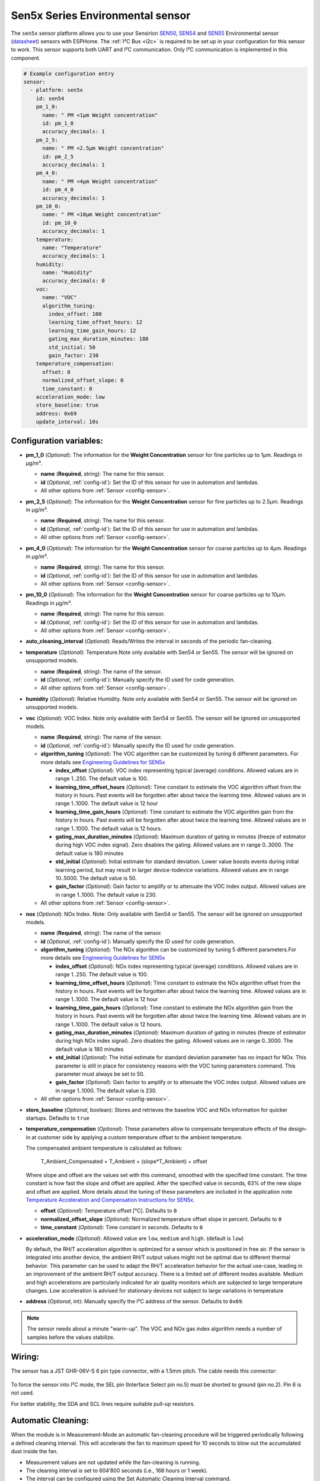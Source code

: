 Sen5x Series Environmental sensor
=================================

.. seo::
    :description: Instructions for setting up Sen5x Series Environmental sensor for PM, RH/T, VOC, and NOx measurements.
    :image: sen54.jpg

The ``sen5x`` sensor platform allows you to use your Sensirion `SEN50 <https://sensirion.com/products/catalog/SEN50/>`__, `SEN54 <https://sensirion.com/products/catalog/SEN54/>`__ and `SEN55 <https://sensirion.com/products/catalog/SEN55/>`__ Environmental sensor (`datasheet <https://sensirion.com/media/documents/6791EFA0/62A1F68F/Sensirion_Datasheet_Environmental_Node_SEN5x.pdf>`__) sensors with ESPHome.
The :ref:`I²C Bus <i2c>` is required to be set up in your configuration for this sensor to work.
This sensor supports both UART and I²C communication. Only I²C communication is implemented in this component.

.. _Sensirion: https://sensirion.com/products/catalog/?filter_series=ceff880a-784d-4877-ae2c-79353c6a0428

.. figure:: images/sen54-web.png
    :align: center
    :width: 100.0%

.. code-block:: yaml

    # Example configuration entry
    sensor:
      - platform: sen5x
        id: sen54
        pm_1_0:
          name: " PM <1µm Weight concentration"
          id: pm_1_0
          accuracy_decimals: 1
        pm_2_5:
          name: " PM <2.5µm Weight concentration"
          id: pm_2_5
          accuracy_decimals: 1
        pm_4_0:
          name: " PM <4µm Weight concentration"
          id: pm_4_0
          accuracy_decimals: 1
        pm_10_0:
          name: " PM <10µm Weight concentration"
          id: pm_10_0
          accuracy_decimals: 1
        temperature:
          name: "Temperature"
          accuracy_decimals: 1
        humidity:
          name: "Humidity"
          accuracy_decimals: 0
        voc:
          name: "VOC"
          algorithm_tuning:
            index_offset: 100
            learning_time_offset_hours: 12
            learning_time_gain_hours: 12
            gating_max_duration_minutes: 180
            std_initial: 50
            gain_factor: 230
        temperature_compensation:
          offset: 0
          normalized_offset_slope: 0
          time_constant: 0
        acceleration_mode: low
        store_baseline: true
        address: 0x69
        update_interval: 10s

Configuration variables:
------------------------

- **pm_1_0** (*Optional*): The information for the **Weight Concentration** sensor for fine particles up to 1μm. Readings in µg/m³.

  - **name** (**Required**, string): The name for this sensor.
  - **id** (*Optional*, :ref:`config-id`): Set the ID of this sensor for use in automation and lambdas.
  - All other options from :ref:`Sensor <config-sensor>`.

- **pm_2_5** (*Optional*): The information for the **Weight Concentration** sensor for fine particles up to 2.5μm. Readings in µg/m³.

  - **name** (**Required**, string): The name for this sensor.
  - **id** (*Optional*, :ref:`config-id`): Set the ID of this sensor for use in automation and lambdas.
  - All other options from :ref:`Sensor <config-sensor>`.

- **pm_4_0** (*Optional*): The information for the **Weight Concentration** sensor for coarse particles up to 4μm. Readings in µg/m³.

  - **name** (**Required**, string): The name for this sensor.
  - **id** (*Optional*, :ref:`config-id`): Set the ID of this sensor for use in automation and lambdas.
  - All other options from :ref:`Sensor <config-sensor>`.

- **pm_10_0** (*Optional*): The information for the **Weight Concentration** sensor for coarse particles up to 10μm. Readings in µg/m³.

  - **name** (**Required**, string): The name for this sensor.
  - **id** (*Optional*, :ref:`config-id`): Set the ID of this sensor for use in automation and lambdas.
  - All other options from :ref:`Sensor <config-sensor>`.

- **auto_cleaning_interval** (*Optional*): Reads/Writes the interval in seconds of the periodic fan-cleaning.

- **temperature** (*Optional*): Temperature.Note only available with Sen54 or Sen55. The sensor will be ignored on unsupported models.

  - **name** (**Required**, string): The name of the sensor.
  - **id** (*Optional*, :ref:`config-id`): Manually specify the ID used for code generation.
  - All other options from :ref:`Sensor <config-sensor>`.

- **humidity** (*Optional*): Relative Humidity. Note only available with Sen54 or Sen55. The sensor will be ignored on unsupported models.

- **voc** (*Optional*): VOC Index. Note only available with Sen54 or Sen55. The sensor will be ignored on unsupported models.

  - **name** (**Required**, string): The name of the sensor.
  - **id** (*Optional*, :ref:`config-id`): Manually specify the ID used for code generation.

  - **algorithm_tuning** (*Optional*): The VOC algorithm can be customized by tuning 6 different parameters. For more details see `Engineering Guidelines for SEN5x <https://sensirion.com/media/documents/25AB572C/62B463AA/Sensirion_Engineering_Guidelines_SEN5x.pdf>`__

    - **index_offset** (*Optional*): VOC index representing typical (average) conditions. Allowed values are in range 1..250. The default value is 100.
    - **learning_time_offset_hours** (*Optional*): Time constant to estimate the VOC algorithm offset from the history in hours. Past events will be forgotten after about twice the  learning time. Allowed values are in range 1..1000. The default value is 12 hour
    - **learning_time_gain_hours** (*Optional*): Time constant to estimate the VOC algorithm gain from the history in hours. Past events will be forgotten after about twice the learning time. Allowed values are in range 1..1000. The default value is 12 hours.
    - **gating_max_duration_minutes** (*Optional*): Maximum duration of gating in minutes (freeze of estimator during high VOC index signal). Zero disables the gating. Allowed values are in range 0..3000. The default value is 180 minutes
    - **std_initial** (*Optional*): Initial estimate for standard deviation. Lower value boosts events during initial learning period, but may result in larger device-todevice variations. Allowed values are in range 10..5000. The default value is 50.
    - **gain_factor** (*Optional*): Gain factor to amplify or to attenuate the VOC index output. Allowed values are in range 1..1000. The default value is 230.

  - All other options from :ref:`Sensor <config-sensor>`.

- **nox** (*Optional*): NOx Index. Note: Only available with Sen54 or Sen55. The sensor will be ignored on unsupported models.

  - **name** (**Required**, string): The name of the sensor.
  - **id** (*Optional*, :ref:`config-id`): Manually specify the ID used for code generation.

  - **algorithm_tuning** (*Optional*): The NOx algorithm can be customized by tuning 5 different parameters.For more details see `Engineering Guidelines for SEN5x <https://sensirion.com/media/documents/25AB572C/62B463AA/Sensirion_Engineering_Guidelines_SEN5x.pdf>`__

    - **index_offset** (*Optional*): NOx index representing typical (average) conditions. Allowed values are in range 1..250. The default value is 100.
    - **learning_time_offset_hours** (*Optional*): Time constant to estimate the NOx algorithm offset from the history in hours. Past events will be forgotten after about twice the  learning time. Allowed values are in range 1..1000. The default value is 12 hour
    - **learning_time_gain_hours** (*Optional*): Time constant to estimate the NOx algorithm gain from the history in hours. Past events will be forgotten after about twice the learning time. Allowed values are in range 1..1000. The default value is 12 hours.
    - **gating_max_duration_minutes** (*Optional*): Maximum duration of gating in minutes (freeze of estimator during high NOx index signal). Zero disables the gating. Allowed values are in range 0..3000. The default value is 180 minutes
    - **std_initial** (*Optional*): The initial estimate for standard deviation parameter has no impact for NOx. This parameter is still in place for consistency reasons with the VOC tuning parameters command. This parameter must always be set to 50.
    - **gain_factor** (*Optional*): Gain factor to amplify or to attenuate the VOC index output. Allowed values are in range 1..1000. The default value is 230.

  - All other options from :ref:`Sensor <config-sensor>`.

- **store_baseline** (*Optional*, boolean): Stores and retrieves the baseline VOC and NOx information for quicker startups. Defaults to ``true``
- **temperature_compensation** (*Optional*): These parameters allow to compensate temperature effects of the design-in at customer side by applying a custom temperature offset to the ambient temperature.

  The compensated ambient temperature is calculated as follows:

      T_Ambient_Compensated = T_Ambient + (slope*T_Ambient) + offset

  Where slope and offset are the values set with this command, smoothed with the specified time constant. The time constant is how fast the slope and offset are applied. After the specified value in seconds, 63% of the new slope and offset are applied.
  More details about the tuning of these parameters are included in the application note `Temperature Acceleration and Compensation Instructions for SEN5x. <https://sensirion.com/media/documents/9B9DE2A7/61E957EB/Sensirion_Temperature_Acceleration_and_Compensation_Instructions_SEN.pdf>`__


  - **offset** (*Optional*): Temperature offset [°C]. Defaults to ``0``
  - **normalized_offset_slope** (*Optional*): Normalized temperature offset slope in percent. Defaults to ``0``
  - **time_constant** (*Optional*): Time constant in seconds. Defaults to ``0``

- **acceleration_mode** (*Optional*): Allowed value are ``low``, ``medium`` and ``high``. (default is ``low``)

  By default, the RH/T acceleration algorithm is optimized for a sensor which is positioned in free air. If the sensor is integrated into another device, the ambient RH/T output values might not be optimal due to different thermal behavior.
  This parameter can be used to adapt the RH/T acceleration behavior for the actual use-case, leading in an improvement of the ambient RH/T output accuracy. There is a limited set of different modes available.
  Medium and high accelerations are particularly indicated for air quality monitors which are subjected to large temperature changes. Low acceleration is advised for stationary devices not subject to large variations in temperature

- **address** (*Optional*, int): Manually specify the I²C address of the sensor.
  Defaults to ``0x69``.

.. note::

    The sensor needs about a minute "warm-up". The VOC and NOx gas index algorithm needs a number of samples before the values stabilize.


Wiring:
-------

The sensor has a JST GHR-06V-S 6 pin type connector, with a 1.5mm pitch. The cable needs this connector:

.. figure:: images/jst6pin.png
    :align: center
    :width: 50.0%

To force the sensor into I²C mode, the SEL pin (Interface Select pin no.5) must be shorted to ground (pin no.2). Pin 6 is not used.

For better stability, the SDA and SCL lines require suitable pull-up resistors.

Automatic Cleaning:
-------------------

When the module is in Measurement-Mode an automatic fan-cleaning procedure will be triggered periodically following a defined cleaning interval. This will accelerate the fan to maximum speed for 10 seconds to blow out the accumulated dust inside the fan.

- Measurement values are not updated while the fan-cleaning is running.
- The cleaning interval is set to 604’800 seconds (i.e., 168 hours or 1 week).
- The interval can be configured using the Set Automatic Cleaning Interval command.
- Set the interval to 0 to disable the automatic cleaning.
- A sensor reset, resets the cleaning interval to its default value
- If the sensor is switched off, the time counter is reset to 0. Make sure to trigger a cleaning cycle at least every week if the sensor is switched off and on periodically (e.g., once per day).
- The cleaning procedure can also be started manually with the ``start_autoclean_fan`` Action

The Sen5x sensor has an automatic fan-cleaning which will accelerate the built-in fan to maximum speed for 10 seconds in order to blow out the dust accumulated inside the fan.
The default automatic-cleaning interval is 168 hours (1 week) of uninterrupted use. Switching off the sensor resets this time counter.

.. _start_autoclean_fan_action:

``sen5x.start_fan_autoclean`` Action
------------------------------------

This :ref:`action <config-action>` manually starts fan-cleaning.

.. code-block:: yaml

    on_...:
      then:
        - sen5x.start_fan_autoclean: sen54




See Also
--------

- :ref:`sensor-filters`
- :doc:`absolute_humidity`
- :apiref:`sen5x/sen5x.h`
- :ghedit:`Edit`
